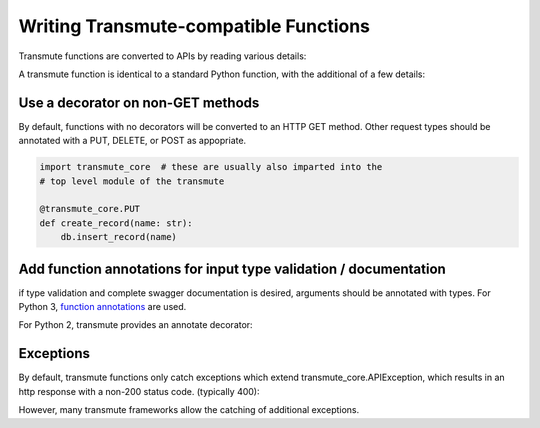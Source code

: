 ======================================
Writing Transmute-compatible Functions
======================================

Transmute functions are converted to APIs by reading various details:

A transmute function is identical to a standard Python function, with the
additional of a few details:

----------------------------------
Use a decorator on non-GET methods
----------------------------------

By default, functions with no decorators will be converted to an HTTP GET method.
Other request types should be annotated with a PUT, DELETE, or POST as appopriate.

.. code-block:: python

    import transmute_core  # these are usually also imparted into the
    # top level module of the transmute

    @transmute_core.PUT
    def create_record(name: str):
        db.insert_record(name)


------------------------------------------------------------------
Add function annotations for input type validation / documentation
------------------------------------------------------------------

if type validation and complete swagger documentation is desired,
arguments should be annotated with types.  For Python 3, `function
annotations <https://www.python.org/dev/peps/pep-3107/>`_ are used.

For Python 2, transmute provides an annotate decorator:

.. code-python::

   import transmute_core

   # the python 3 way
   def add(left: int, right: int) -> int:
        return left + right

   # the python 2 way
   @transmute_core.annotate({"left": int, "right": int, "return": int})
   def add(left, right):
       return left + right


----------
Exceptions
----------

.. todo:: ref transmute-core

By default, transmute functions only catch exceptions which extend
transmute_core.APIException, which results in an http response with a
non-200 status code. (typically 400):


.. code-python::

    from transmute_core import APIException

    def my_api() -> int:
        if not retrieve_from_database():
            raise transmute_core

However, many transmute frameworks allow the catching of additional exceptions.
